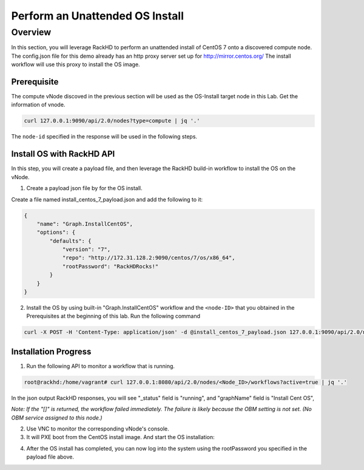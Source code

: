 Perform an Unattended OS Install
=================================

Overview
------------

In this section, you will leverage RackHD to perform an unattended install of CentOS 7 onto a discovered compute node.  The config.json file for this demo already has an http proxy server set up for http://mirror.centos.org/  The install workflow will use this proxy to install the OS image.

Prerequisite
~~~~~~~~~~~~~

The compute vNode discoved in the previous section will be used as the OS-Install target node in this Lab. Get the information of vnode.

.. code::

    curl 127.0.0.1:9090/api/2.0/nodes?type=compute | jq '.'

.. image:: ../_static/docker_node_info.png
     :align: center

The ``node-id`` specified in the response will be used in the following steps.

Install OS with RackHD API
~~~~~~~~~~~~~~~~~~~~~~~~~~

In this step, you will create a payload file, and then leverage the RackHD build-in workflow to install the OS on the vNode.

1. Create a payload json file by for the OS install.

Create a file named install_centos_7_payload.json and add the following to it:

.. code:: JSON

    {
        "name": "Graph.InstallCentOS",
        "options": {
            "defaults": {
                "version": "7",
                "repo": "http://172.31.128.2:9090/centos/7/os/x86_64",
                "rootPassword": "RackHDRocks!"
            }
        }
    }

2.  Install the OS by using built-in "Graph.InstallCentOS" workflow and the ``<node-ID>`` that you obtained in the Prerequisites at the beginning of this lab. Run the following command

.. code::

  curl -X POST -H 'Content-Type: application/json' -d @install_centos_7_payload.json 127.0.0.1:9090/api/2.0/nodes/<node-ID>/workflows?name=Graph.InstallCentOS | jq '.'

Installation Progress
~~~~~~~~~~~~~~~~~~~~~

1. Run the following API to monitor a workflow that is running.

.. code::

  root@rackhd:/home/vagrant# curl 127.0.0.1:8080/api/2.0/nodes/<Node_ID>/workflows?active=true | jq '.'


In the json output RackHD responses, you will see "_status" field is "running", and "graphName" field is "Install Cent OS",

`Note: If the "[]" is returned, the workflow failed immediately. The failure is likely because the OBM setting is not set. (No OBM service assigned to this node.)`

2. Use VNC to monitor the corresponding vNode's console.

3. It will PXE boot from the CentOS install image.  And start the OS installation:

.. image:: ../_static/docker_install_os_process.png
   :align: center

4. After the OS install has completed, you can now log into the system using the rootPassword you specified in the payload file above.
